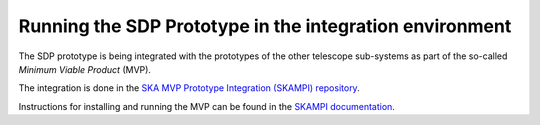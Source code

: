 Running the SDP Prototype in the integration environment
========================================================

The SDP prototype is being integrated with the prototypes of the other
telescope sub-systems as part of the so-called *Minimum Viable Product*
(MVP).

The integration is done in the `SKA MVP Prototype Integration
(SKAMPI) repository <https://gitlab.com/ska-telescope/skampi/>`_.

Instructions for installing and running the MVP can be found in the
`SKAMPI documentation
<https://developer.skatelescope.org/projects/skampi/en/latest/>`_.
